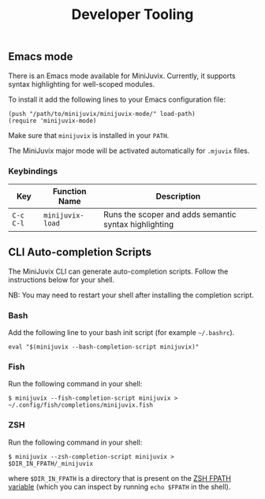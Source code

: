 #+TITLE: Developer Tooling

** Emacs mode

  There is an Emacs mode available for MiniJuvix. Currently, it
  supports syntax highlighting for well-scoped modules.

  To install it add the following lines to your Emacs configuration file:

  #+begin_src elisp
  (push "/path/to/minijuvix/minijuvix-mode/" load-path)
  (require 'minijuvix-mode)
  #+end_src

  Make sure that =minijuvix= is installed in your =PATH=.

  The MiniJuvix major mode will be activated automatically for =.mjuvix= files.

*** Keybindings

  | Key       | Function Name    | Description                                           |
  |-----------+------------------+-------------------------------------------------------|
  | =C-c C-l= | =minijuvix-load= | Runs the scoper and adds semantic syntax highlighting |

** CLI Auto-completion Scripts

The MiniJuvix CLI can generate auto-completion scripts. Follow the instructions below for your shell.

NB: You may need to restart your shell after installing the completion script.

*** Bash

Add the following line to your bash init script (for example =~/.bashrc=).

#+begin_src shell
  eval "$(minijuvix --bash-completion-script minijuvix)"
#+end_src

*** Fish

Run the following command in your shell:

#+begin_src shell
  $ minijuvix --fish-completion-script minijuvix > ~/.config/fish/completions/minijuvix.fish
#+end_src

*** ZSH

Run the following command in your shell:

#+begin_src shell
  $ minijuvix --zsh-completion-script minijuvix > $DIR_IN_FPATH/_minijuvix
#+end_src

where =$DIR_IN_FPATH= is a directory that is present on the [[https://zsh.sourceforge.io/Doc/Release/Functions.html][ZSH FPATH variable]] (which you can inspect by running =echo $FPATH= in the shell).

